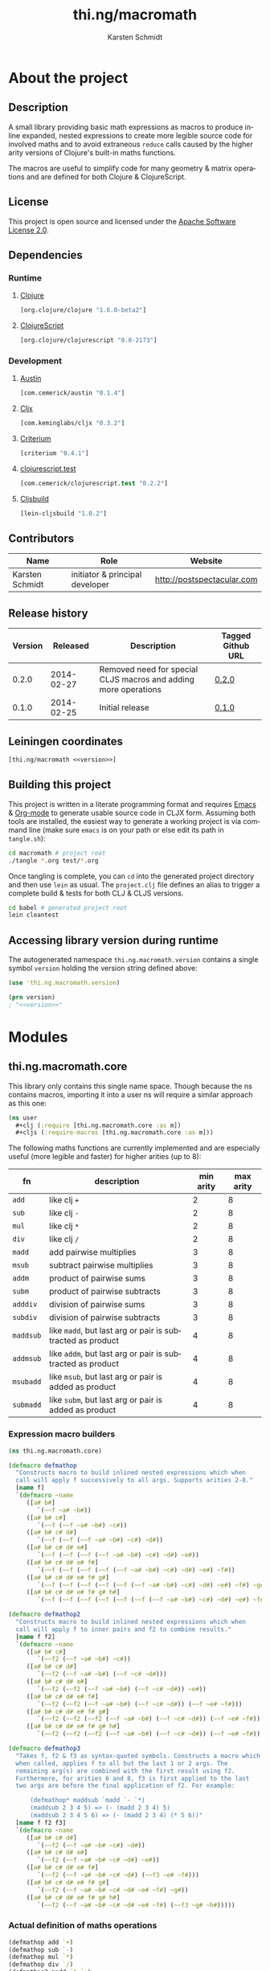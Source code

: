 #+SEQ_TODO:       TODO(t) INPROGRESS(i) WAITING(w@) | DONE(d) CANCELED(c@)
#+TAGS:           write(w) update(u) fix(f) verify(v) noexport(n)
#+EXPORT_EXCLUDE_TAGS: noexport
#+TITLE:          thi.ng/macromath
#+AUTHOR:         Karsten Schmidt
#+EMAIL:          k@thi.ng
#+LANGUAGE:       en
#+OPTIONS:        toc:3 h:4 html-postamble:auto html-preamble:t tex:t
#+HTML_CONTAINER: div
#+HTML_DOCTYPE:   <!DOCTYPE html5>
#+HTML_HEAD:      <link href="http://fonts.googleapis.com/css?family=Droid+Sans:400,700" rel="stylesheet" type="text/css">
#+HTML_HEAD:      <link href="css/main.css" rel="stylesheet" type="text/css" />

* About the project
** Injected properties                                             :noexport:
#+BEGIN_SRC clojure :exports none :noweb-ref version
0.2.1
#+END_SRC
#+BEGIN_SRC clojure :exports none :noweb-ref project-url
https://github.com/thi-ng/macromath
#+END_SRC
#+BEGIN_SRC clojure :exports none :noweb-ref gen-source-path
target/classes
#+END_SRC
#+BEGIN_SRC clojure :exports none :noweb-ref gen-test-path
target/test-classes
#+END_SRC
#+BEGIN_SRC clojure :exports none :noweb yes :noweb-ref cljs-artefact-path
target/macromath-<<version>>.js
#+END_SRC

** Description

A small library providing basic math expressions as macros to produce
inline expanded, nested expressions to create more legible source code
for involved maths and to avoid extraneous =reduce= calls caused by
the higher arity versions of Clojure's built-in maths functions.

The macros are useful to simplify code for many geometry & matrix
operations and are defined for both Clojure & ClojureScript.

** License

This project is open source and licensed under the [[http://www.apache.org/licenses/LICENSE-2.0][Apache Software License 2.0]].

** Dependencies
*** Runtime
**** [[https://github.com/clojure/clojure][Clojure]]
#+BEGIN_SRC clojure :noweb-ref dep-clj
[org.clojure/clojure "1.6.0-beta2"]
#+END_SRC
**** [[https://github.com/clojure/clojurescript][ClojureScript]]
#+BEGIN_SRC clojure :noweb-ref dep-cljs
[org.clojure/clojurescript "0.0-2173"]
#+END_SRC
*** Development
**** [[https://github.com/cemerick/austin][Austin]]
#+BEGIN_SRC clojure :noweb-ref dep-austin
[com.cemerick/austin "0.1.4"]
#+END_SRC
**** [[https://github.com/lynaghk/cljx][Cljx]]
#+BEGIN_SRC clojure :noweb-ref dep-cljx
[com.keminglabs/cljx "0.3.2"]
#+END_SRC
**** [[https://github.com/hugoduncan/criterium][Criterium]]
#+BEGIN_SRC clojure :noweb-ref dep-criterium
[criterium "0.4.1"]
#+END_SRC
**** [[https://github.com/cemerick/clojurescript.test][clojurescript.test]]
#+BEGIN_SRC clojure :noweb-ref dep-cljs-test
[com.cemerick/clojurescript.test "0.2.2"]
#+END_SRC
**** [[https://github.com/emezeske/lein-cljsbuild][Cljsbuild]]
#+BEGIN_SRC clojure :noweb-ref dep-cljsbuild
[lein-cljsbuild "1.0.2"]
#+END_SRC

** Contributors

   | *Name*          | *Role*                          | *Website*                  |
   |-----------------+---------------------------------+----------------------------|
   | Karsten Schmidt | initiator & principal developer | http://postspectacular.com |

** Release history

   | *Version* | *Released* | *Description*                                                   | *Tagged Github URL* |
   |-----------+------------+-----------------------------------------------------------------+---------------------|
   |     0.2.0 | 2014-02-27 | Removed need for special CLJS macros and adding more operations | [[https://github.com/thi-ng/macromath/tree/0.2.0][0.2.0]]               |
   |     0.1.0 | 2014-02-25 | Initial release                                                 | [[https://github.com/thi-ng/macromath/tree/0.1.0][0.1.0]]               |

** Leiningen coordinates
#+BEGIN_SRC clojure :noweb yes :noweb-ref lein-coords
  [thi.ng/macromath <<version>>]
#+END_SRC

** Building this project

This project is written in a literate programming format and requires
[[https://www.gnu.org/software/emacs/][Emacs]] & [[http://orgmode.org][Org-mode]] to generate usable source code in CLJX form. Assuming
both tools are installed, the easiest way to generate a working
project is via command line (make sure =emacs= is on your path or else
edit its path in =tangle.sh=):

#+BEGIN_SRC bash
  cd macromath # project root
  ./tangle *.org test/*.org
#+END_SRC

Once tangling is complete, you can =cd= into the generated project
directory and then use =lein= as usual. The =project.clj= file defines
an alias to trigger a complete build & tests for both CLJ & CLJS
versions.

#+BEGIN_SRC bash
  cd babel # generated project root
  lein cleantest
#+END_SRC

** Leiningen project file                                          :noexport:
#+BEGIN_SRC clojure :tangle babel/project.clj :noweb yes :mkdirp yes :padline no
  (defproject thi.ng/macromath "<<version>>"
    :description "Collection of common math macros to produce inline expanded, nested expressions."
    :url "<<project-url>>"
    :license {:name "Apache Software License 2.0"
              :url "https://www.apache.org/licenses/LICENSE-2.0"}
  
    :dependencies [<<dep-clj>>]
  
    :source-paths ["src/cljx"]
    :test-paths ["<<gen-test-path>>"]
  
    :profiles {:dev {:dependencies [<<dep-cljs>>
                                    <<dep-criterium>>]
                     :plugins [<<dep-cljx>>
                               <<dep-cljsbuild>>
                               <<dep-cljs-test>>
                               <<dep-austin>>]
                     :aliases {"cleantest" ["do" "clean," "cljx" "once," "test," "cljsbuild" "test"]}}}
  
    :cljx {:builds [{:source-paths ["src/cljx"]
                     :output-path "<<gen-source-path>>"
                     :rules :clj}
                    {:source-paths ["src/cljx"]
                     :output-path "<<gen-source-path>>"
                     :rules :cljs}
                    {:source-paths ["test/cljx"]
                     :output-path "<<gen-test-path>>"
                     :rules :clj}
                    {:source-paths ["test/cljx"]
                     :output-path "<<gen-test-path>>"
                     :rules :cljs}]}
  
    :cljsbuild {:builds [{:source-paths ["<<gen-source-path>>" "<<gen-test-path>>"]
                          :id "simple"
                          :compiler {:output-to "<<cljs-artefact-path>>"
                                     :optimizations :whitespace
                                     :pretty-print true}}]
                :test-commands {"unit-tests" ["phantomjs" :runner "<<cljs-artefact-path>>"]}}
  
    :scm {:url "git@github.com:thi-ng/macromath.git"}
    :pom-addition [:developers [:developer
                                [:name "Karsten Schmidt"]
                                [:url "http://thi.ng"]
                                [:timezone "0"]]])
#+END_SRC

** Accessing library version during runtime

The autogenerated namespace =thi.ng.macromath.version= contains a
single symbol =version= holding the version string defined above:

#+BEGIN_SRC clojure :noweb yes
  (use 'thi.ng.macromath.version)
  
  (prn version)
  ; "<<version>>"
#+END_SRC
*** Version namespace                                              :noexport:
#+BEGIN_SRC clojure :tangle babel/src/cljx/thi/ng/macromath/version.cljx :noweb yes :mkdirp yes :padline no :exports none
  (ns thi.ng.macromath.version)
  (def ^:const version "<<version>>")
#+END_SRC

* Modules
** thi.ng.macromath.core

This library only contains this single name space. Though because the
ns contains macros, importing it into a user ns will require a similar
approach as this one:

#+BEGIN_SRC clojure
  (ns user
    #+clj (:require [thi.ng.macromath.core :as m])
    #+cljs (:require-macros [thi.ng.macromath.core :as m]))
#+END_SRC

The following maths functions are currently implemented and are
especially useful (more legible and faster) for higher arities (up to 8):

  | *fn*      | *description*                                              | *min arity* | *max arity* |
  |-----------+------------------------------------------------------------+-------------+-------------|
  | =add=     | like clj =+=                                               |           2 |           8 |
  | =sub=     | like clj =-=                                               |           2 |           8 |
  | =mul=     | like clj =*=                                               |           2 |           8 |
  | =div=     | like clj =/=                                               |           2 |           8 |
  | =madd=    | add pairwise multiplies                                    |           3 |           8 |
  | =msub=    | subtract pairwise multiplies                               |           3 |           8 |
  | =addm=    | product of pairwise sums                                   |           3 |           8 |
  | =subm=    | product of pairwise subtracts                              |           3 |           8 |
  | =adddiv=  | division of pairwise sums                                  |           3 |           8 |
  | =subdiv=  | division of pairwise subtracts                             |           3 |           8 |
  | =maddsub= | like =madd=, but last arg or pair is subtracted as product |           4 |           8 |
  | =addmsub= | like =addm=, but last arg or pair is subtracted as product |           4 |           8 |
  | =msubadd= | like =msub=, but last arg or pair is added as product      |           4 |           8 |
  | =submadd= | like =subm=, but last arg or pair is added as product      |           4 |           8 |

*** Expression macro builders
#+BEGIN_SRC clojure :tangle babel/src/cljx/thi/ng/macromath/core.clj :mkdirp yes :padline no
  (ns thi.ng.macromath.core)
  
  (defmacro defmathop
    "Constructs macro to build inlined nested expressions which when
    call will apply f successively to all args. Supports arities 2-8."
    [name f]
    `(defmacro ~name
       ([a# b#]
          `(~~f ~a# ~b#))
       ([a# b# c#]
          `(~~f (~~f ~a# ~b#) ~c#))
       ([a# b# c# d#]
          `(~~f (~~f (~~f ~a# ~b#) ~c#) ~d#))
       ([a# b# c# d# e#]
          `(~~f (~~f (~~f (~~f ~a# ~b#) ~c#) ~d#) ~e#))
       ([a# b# c# d# e# f#]
          `(~~f (~~f (~~f (~~f (~~f ~a# ~b#) ~c#) ~d#) ~e#) ~f#))
       ([a# b# c# d# e# f# g#]
          `(~~f (~~f (~~f (~~f (~~f (~~f ~a# ~b#) ~c#) ~d#) ~e#) ~f#) ~g#))
       ([a# b# c# d# e# f# g# h#]
          `(~~f (~~f (~~f (~~f (~~f (~~f (~~f ~a# ~b#) ~c#) ~d#) ~e#) ~f#) ~g#) ~h#))))
  
  (defmacro defmathop2
    "Constructs macro to build inlined nested expressions which when
    call will apply f to inner pairs and f2 to combine results."
    [name f f2]
    `(defmacro ~name
       ([a# b# c#]
          `(~~f2 (~~f ~a# ~b#) ~c#))
       ([a# b# c# d#]
          `(~~f2 (~~f ~a# ~b#) (~~f ~c# ~d#)))
       ([a# b# c# d# e#]
          `(~~f2 (~~f2 (~~f ~a# ~b#) (~~f ~c# ~d#)) ~e#))
       ([a# b# c# d# e# f#]
          `(~~f2 (~~f2 (~~f ~a# ~b#) (~~f ~c# ~d#)) (~~f ~e# ~f#)))
       ([a# b# c# d# e# f# g#]
          `(~~f2 (~~f2 (~~f2 (~~f ~a# ~b#) (~~f ~c# ~d#)) (~~f ~e# ~f#)) ~g#))
       ([a# b# c# d# e# f# g# h#]
          `(~~f2 (~~f2 (~~f2 (~~f ~a# ~b#) (~~f ~c# ~d#)) (~~f ~e# ~f#)) (~~f ~g# ~h#)))))
  
  (defmacro defmathop3
    "Takes f, f2 & f3 as syntax-quoted symbols. Constructs a macro which
    when called, applies f to all but the last 1 or 2 args. The
    remaining arg(s) are combined with the first result using f2.
    Furthermore, for arities 6 and 8, f3 is first applied to the last
    two args are before the final application of f2. For example:
  
        (defmathop* maddsub `madd `- `*)
        (maddsub 2 3 4 5) => (- (madd 2 3 4) 5)
        (maddsub 2 3 4 5 6) => (- (madd 2 3 4) (* 5 6))"
    [name f f2 f3]
    `(defmacro ~name
       ([a# b# c# d#]
          `(~~f2 (~~f ~a# ~b# ~c#) ~d#))
       ([a# b# c# d# e#]
          `(~~f2 (~~f ~a# ~b# ~c# ~d#) ~e#))
       ([a# b# c# d# e# f#]
          `(~~f2 (~~f ~a# ~b# ~c# ~d#) (~~f3 ~e# ~f#)))
       ([a# b# c# d# e# f# g#]
          `(~~f2 (~~f ~a# ~b# ~c# ~d# ~e# ~f#) ~g#))
       ([a# b# c# d# e# f# g# h#]
          `(~~f2 (~~f ~a# ~b# ~c# ~d# ~e# ~f#) (~~f3 ~g# ~h#)))))
#+END_SRC
*** Actual definition of maths operations
#+BEGIN_SRC clojure :tangle babel/src/cljx/thi/ng/macromath/core.clj
  (defmathop add `+)
  (defmathop sub `-)
  (defmathop mul `*)
  (defmathop div `/)
  (defmathop2 madd `* `+)
  (defmathop2 msub `* `-)
  (defmathop2 addm `+ `*)
  (defmathop2 subm `- `*)
  (defmathop2 adddiv `+ `/)
  (defmathop2 subdiv `- `/)
  (defmathop3 maddsub `madd `- `*)
  (defmathop3 addmsub `addm `- `*)
  (defmathop3 msubadd `msub `+ `*)
  (defmathop3 submadd `subm `+ `*)
#+END_SRC
*** Binary operations
#+BEGIN_SRC clojure :tangle babel/src/cljx/thi/ng/macromath/core.clj
  (defmacro if*
    "Returns y if x > 0, else 0"
    [pred x y] `(if (~pred ~x) ~y 0))
  
  (defmacro bitmask
    "Constructs a bit mask from given values & predicate fn applied to
    each. If pred returns truthy value the value's related bit is set.
    Bit values start at 1 and double for successive args (max 8)."
    ([pred a]
       `(if* ~pred ~a 0x01))
    ([pred a b]
       `(bit-or (bitmask ~pred ~a) (if* ~pred ~b 0x02)))
    ([pred a b c]
       `(bit-or (bitmask ~pred ~a ~b) (if* ~pred ~c 0x04)))
    ([pred a b c d]
       `(bit-or (bitmask ~pred ~a ~b ~c) (if* ~pred ~d 0x08)))
    ([pred a b c d e]
       `(bit-or (bitmask ~pred ~a ~b ~c ~d) (if* ~pred ~e 0x10)))
    ([pred a b c d e f]
       `(bit-or (bitmask ~pred ~a ~b ~c ~d ~e) (if* ~pred ~f 0x20)))
    ([pred a b c d e f g]
       `(bit-or (bitmask ~pred ~a ~b ~c ~d ~e ~f) (if* ~pred ~g 0x40)))
    ([pred a b c d e f g h]
       `(bit-or (bitmask ~pred ~a ~b ~c ~d ~e ~f ~g) (if* ~pred ~h 0x80))))
#+END_SRC
* Tests
** thi.ng.macromath.test.core
*** Namespace declaration
#+BEGIN_SRC clojure :tangle babel/test/cljx/thi/ng/macromath/test/core.cljx :mkdirp yes :padline no
  (ns thi.ng.macromath.test.core
    (:require
     ,#+clj  [clojure.test :refer :all]
     ,#+cljs [cemerick.cljs.test :as t]
     ,#+clj  [thi.ng.macromath.core :as m])
    ,#+cljs
    (:require-macros
     [cemerick.cljs.test :refer [is deftest]]
     [thi.ng.macromath.core :as m]))
#+END_SRC
*** Math ops
#+BEGIN_SRC clojure :tangle babel/test/cljx/thi/ng/macromath/test/core.cljx
  (deftest test-add
    (is (== 5 (m/add 2.0 3.0)))
    (is (== 9 (m/add 2.0 3.0 4.0)))
    (is (== 14 (m/add 2.0 3.0 4.0 5.0)))
    (is (== 20 (m/add 2.0 3.0 4.0 5.0 6.0)))
    (is (== 27 (m/add 2.0 3.0 4.0 5.0 6.0 7.0)))
    (is (== 35 (m/add 2.0 3.0 4.0 5.0 6.0 7.0 8.0)))
    (is (== 44 (m/add 2.0 3.0 4.0 5.0 6.0 7.0 8.0 9.0))))
  
  (deftest test-sub
    (is (== -1 (m/sub 2.0 3.0)))
    (is (== -5 (m/sub 2.0 3.0 4.0)))
    (is (== -10 (m/sub 2.0 3.0 4.0 5.0)))
    (is (== -16 (m/sub 2.0 3.0 4.0 5.0 6.0)))
    (is (== -23 (m/sub 2.0 3.0 4.0 5.0 6.0 7.0)))
    (is (== -31 (m/sub 2.0 3.0 4.0 5.0 6.0 7.0 8.0)))
    (is (== -40 (m/sub 2.0 3.0 4.0 5.0 6.0 7.0 8.0 9.0))))
  
  (deftest test-mul
    (is (== 6 (m/mul 2.0 3.0)))
    (is (== 24 (m/mul 2.0 3.0 4.0)))
    (is (== 120 (m/mul 2.0 3.0 4.0 5.0)))
    (is (== 720 (m/mul 2.0 3.0 4.0 5.0 6.0)))
    (is (== 5040 (m/mul 2.0 3.0 4.0 5.0 6.0 7.0)))
    (is (== 40320 (m/mul 2.0 3.0 4.0 5.0 6.0 7.0 8.0)))
    (is (== 362880 (m/mul 2.0 3.0 4.0 5.0 6.0 7.0 8.0 9.0))))
  
  (deftest test-div
    (is (== (/ 2.0 3.0) (m/div 2.0 3.0)))
    (is (== (/ 2.0 3.0 4.0) (m/div 2.0 3.0 4.0)))
    (is (== (/ 2.0 3.0 4.0 5.0) (m/div 2.0 3.0 4.0 5.0)))
    (is (== (/ 2.0 3.0 4.0 5.0 6.0) (m/div 2.0 3.0 4.0 5.0 6.0)))
    (is (== (/ 2.0 3.0 4.0 5.0 6.0 7.0) (m/div 2.0 3.0 4.0 5.0 6.0 7.0)))
    (is (== (/ 2.0 3.0 4.0 5.0 6.0 7.0 8.0) (m/div 2.0 3.0 4.0 5.0 6.0 7.0 8.0)))
    (is (== (/ 2.0 3.0 4.0 5.0 6.0 7.0 8.0 9.0) (m/div 2.0 3.0 4.0 5.0 6.0 7.0 8.0 9.0))))
  
  (deftest test-madd
    (is (== 10 (m/madd 2.0 3.0 4.0)))
    (is (== 26 (m/madd 2.0 3.0 4.0 5.0)))
    (is (== 32 (m/madd 2.0 3.0 4.0 5.0 6.0)))
    (is (== 68 (m/madd 2.0 3.0 4.0 5.0 6.0 7.0)))
    (is (== 76 (m/madd 2.0 3.0 4.0 5.0 6.0 7.0 8.0)))
    (is (== 140 (m/madd 2.0 3.0 4.0 5.0 6.0 7.0 8.0 9.0))))
  
  (deftest test-msub
    (is (== 2 (m/msub 2.0 3.0 4.0)))
    (is (== -14 (m/msub 2.0 3.0 4.0 5.0)))
    (is (== -20 (m/msub 2.0 3.0 4.0 5.0 6.0)))
    (is (== -56 (m/msub 2.0 3.0 4.0 5.0 6.0 7.0)))
    (is (== -64 (m/msub 2.0 3.0 4.0 5.0 6.0 7.0 8.0)))
    (is (== -128 (m/msub 2.0 3.0 4.0 5.0 6.0 7.0 8.0 9.0))))
  
  (deftest test-addm
    (is (== 20 (m/addm 2.0 3.0 4.0)))
    (is (== 45 (m/addm 2.0 3.0 4.0 5.0)))
    (is (== 270 (m/addm 2.0 3.0 4.0 5.0 6.0)))
    (is (== 585 (m/addm 2.0 3.0 4.0 5.0 6.0 7.0)))
    (is (== 4680 (m/addm 2.0 3.0 4.0 5.0 6.0 7.0 8.0)))
    (is (== 9945 (m/addm 2.0 3.0 4.0 5.0 6.0 7.0 8.0 9.0))))
  
  (deftest test-adddiv
    (is (== (/ 5.0 4.0) (m/adddiv 2.0 3.0 4.0)))
    (is (== (/ 5.0 9.0) (m/adddiv 2.0 3.0 4.0 5.0)))
    (is (== (/ 5.0 9.0 6.0) (m/adddiv 2.0 3.0 4.0 5.0 6.0)))
    (is (== (/ 5.0 9.0 13.0) (m/adddiv 2.0 3.0 4.0 5.0 6.0 7.0)))
    (is (== (/ 5.0 9.0 13.0 8.0) (m/adddiv 2.0 3.0 4.0 5.0 6.0 7.0 8.0)))
    (is (== (/ 5.0 9.0 13.0 17.0) (m/adddiv 2.0 3.0 4.0 5.0 6.0 7.0 8.0 9.0))))
  
  (deftest test-subm
    (is (== -4 (m/subm 2.0 3.0 4.0)))
    (is (== 1 (m/subm 2.0 3.0 4.0 5.0)))
    (is (== 6 (m/subm 2.0 3.0 4.0 5.0 6.0)))
    (is (== -1 (m/subm 2.0 3.0 4.0 5.0 6.0 7.0)))
    (is (== -8 (m/subm 2.0 3.0 4.0 5.0 6.0 7.0 8.0)))
    (is (== 1 (m/subm 2.0 3.0 4.0 5.0 6.0 7.0 8.0 9.0))))
  
  (deftest test-subdiv
    (is (== (/ -1.0 4.0) (m/subdiv 2.0 3.0 4.0)))
    (is (== (/ -1.0 -1.0) (m/subdiv 2.0 3.0 4.0 5.0)))
    (is (== (/ -1.0 -1.0 6.0) (m/subdiv 2.0 3.0 4.0 5.0 6.0)))
    (is (== (/ -1.0 -1.0 -1.0) (m/subdiv 2.0 3.0 4.0 5.0 6.0 7.0)))
    (is (== (/ -1.0 -1.0 -1.0 8.0) (m/subdiv 2.0 3.0 4.0 5.0 6.0 7.0 8.0)))
    (is (== (/ -1.0 -1.0 -1.0 -1.0) (m/subdiv 2.0 3.0 4.0 5.0 6.0 7.0 8.0 9.0))))
  
  (deftest test-maddsub
    (is (== 5 (m/maddsub 2.0 3.0 4.0 5.0)))
    (is (== 20 (m/maddsub 2.0 3.0 4.0 5.0 6.0)))
    (is (== -16 (m/maddsub 2.0 3.0 4.0 5.0 6.0 7.0)))
    (is (== 60 (m/maddsub 2.0 3.0 4.0 5.0 6.0 7.0 8.0)))
    (is (== -4 (m/maddsub 2.0 3.0 4.0 5.0 6.0 7.0 8.0 9.0))))
  
  (deftest test-msubadd
    (is (== 7 (m/msubadd 2.0 3.0 4.0 5.0)))
    (is (== -8 (m/msubadd 2.0 3.0 4.0 5.0 6.0)))
    (is (== 28 (m/msubadd 2.0 3.0 4.0 5.0 6.0 7.0)))
    (is (== -48 (m/msubadd 2.0 3.0 4.0 5.0 6.0 7.0 8.0)))
    (is (== 16 (m/msubadd 2.0 3.0 4.0 5.0 6.0 7.0 8.0 9.0))))
  
  (deftest test-addmsub
    (is (== 15 (m/addmsub 2.0 3.0 4.0 5.0)))
    (is (== 39 (m/addmsub 2.0 3.0 4.0 5.0 6.0)))
    (is (== 3 (m/addmsub 2.0 3.0 4.0 5.0 6.0 7.0)))
    (is (== 577 (m/addmsub 2.0 3.0 4.0 5.0 6.0 7.0 8.0)))
    (is (== 513 (m/addmsub 2.0 3.0 4.0 5.0 6.0 7.0 8.0 9.0))))
  
  (deftest test-submadd
    (is (== 1 (m/submadd 2.0 3.0 4.0 5.0)))
    (is (== 7 (m/submadd 2.0 3.0 4.0 5.0 6.0)))
    (is (== 43 (m/submadd 2.0 3.0 4.0 5.0 6.0 7.0)))
    (is (== 7 (m/submadd 2.0 3.0 4.0 5.0 6.0 7.0 8.0)))
    (is (== 71 (m/submadd 2.0 3.0 4.0 5.0 6.0 7.0 8.0 9.0))))
#+END_SRC
*** Binary ops
#+BEGIN_SRC clojure :tangle babel/test/cljx/thi/ng/macromath/test/core.cljx
  (deftest bitmask
    (is (= 0x01 (m/bitmask pos? 1)))
    (is (= 0x03 (m/bitmask pos? 1 1)))
    (is (= 0x07 (m/bitmask pos? 1 1 1)))
    (is (= 0x0f (m/bitmask pos? 1 1 1 1)))
    (is (= 0x1f (m/bitmask pos? 1 1 1 1 1)))
    (is (= 0x3f (m/bitmask pos? 1 1 1 1 1 1)))
    (is (= 0x7f (m/bitmask pos? 1 1 1 1 1 1 1)))
    (is (= 0xff (m/bitmask pos? 1 1 1 1 1 1 1 1)))
    (is (= 0x55 (m/bitmask pos? 1 0 1 0 1 0 1 0)))
    (is (= 0xaa (m/bitmask pos? 0 1 0 1 0 1 0 1))))
#+END_SRC
